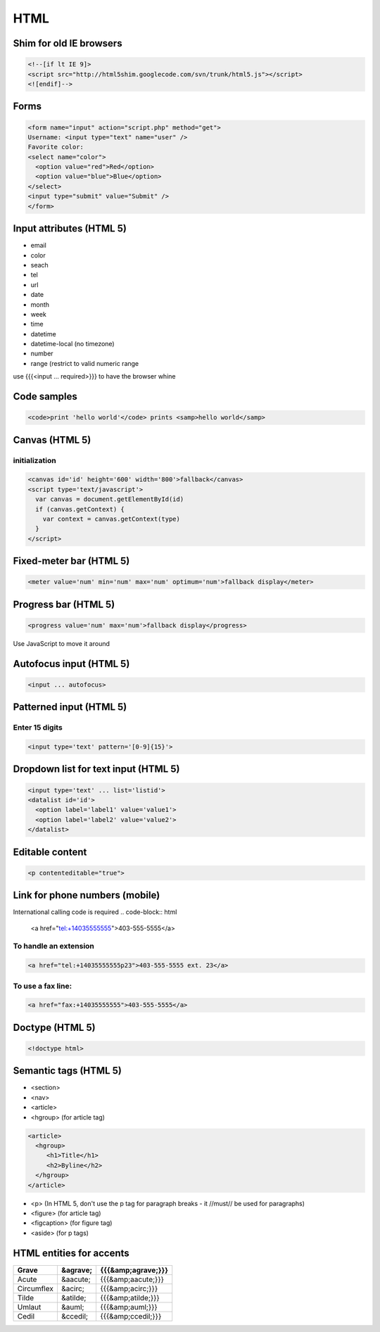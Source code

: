 ====
HTML
====

Shim for old IE browsers
==============================
.. code-block:: html

 <!--[if lt IE 9]>
 <script src="http://html5shim.googlecode.com/svn/trunk/html5.js"></script>
 <![endif]-->

Forms
==============================
.. code-block:: html

 <form name="input" action="script.php" method="get">
 Username: <input type="text" name="user" />
 Favorite color:
 <select name="color">
   <option value="red">Red</option>
   <option value="blue">Blue</option>
 </select>
 <input type="submit" value="Submit" />
 </form>

Input attributes (HTML 5)
==============================
* email
* color
* seach
* tel
* url
* date
* month
* week
* time
* datetime
* datetime-local (no timezone)
* number
* range (restrict to valid numeric range

use {{{<input ... required>}}} to have the browser whine

Code samples
==============================
.. code-block:: html

 <code>print 'hello world'</code> prints <samp>hello world</samp>

Canvas (HTML 5)
==============================
initialization
-----------------------------------
.. code-block:: html

 <canvas id='id' height='600' width='800'>fallback</canvas>
 <script type='text/javascript'>
   var canvas = document.getElementById(id)
   if (canvas.getContext) {
     var context = canvas.getContext(type)
   }
 </script>

Fixed-meter bar (HTML 5)
==============================
.. code-block:: html

 <meter value='num' min='num' max='num' optimum='num'>fallback display</meter>

Progress bar (HTML 5)
==============================
.. code-block:: html

 <progress value='num' max='num'>fallback display</progress>

Use JavaScript to move it around

Autofocus input (HTML 5)
==============================

.. code-block:: html
 
 <input ... autofocus>

Patterned input (HTML 5)
==============================
Enter 15 digits
---------------
.. code-block:: html

 <input type='text' pattern='[0-9]{15}'>

Dropdown list for text input (HTML 5)
=====================================
.. code-block:: html

 <input type='text' ... list='listid'>
 <datalist id='id'>
   <option label='label1' value='value1'>
   <option label='label2' value='value2'>
 </datalist>

Editable content
==============================
.. code-block:: html

 <p contenteditable="true">

Link for phone numbers (mobile)
===============================
International calling code is required
.. code-block:: html

 <a href="tel:+14035555555">403-555-5555</a>

To handle an extension
-----------------------------------
.. code-block:: html

 <a href="tel:+14035555555p23">403-555-5555 ext. 23</a>

To use a fax line:
-----------------------------------
.. code-block:: html

 <a href="fax:+14035555555">403-555-5555</a>

Doctype (HTML 5)
==============================
.. code-block:: html

 <!doctype html>

Semantic tags (HTML 5)
==============================
* <section>
* <nav>
* <article>
* <hgroup> (for article tag)

.. code-block:: html

 <article>
   <hgroup>
      <h1>Title</h1>
      <h2>Byline</h2>
   </hgroup>
 </article>

* <p> (In HTML 5, don't use the p tag for paragraph breaks - it //must// be used for paragraphs)
* <figure> (for article tag)
* <figcaption> (for figure tag)
* <aside> (for p tags)

HTML entities for accents
==============================

+------------+----------+--------------------+
| Grave      | &agrave; | {{{&amp;agrave;}}} |
+============+==========+====================+
| Acute      | &aacute; | {{{&amp;aacute;}}} |
+------------+----------+--------------------+
| Circumflex | &acirc;  | {{{&amp;acirc;}}}  |
+------------+----------+--------------------+
| Tilde      | &atilde; | {{{&amp;atilde;}}} |
+------------+----------+--------------------+
| Umlaut     | &auml;   | {{{&amp;auml;}}}   |
+------------+----------+--------------------+
| Cedil      | &ccedil; | {{{&amp;ccedil;}}} |
+------------+----------+--------------------+

